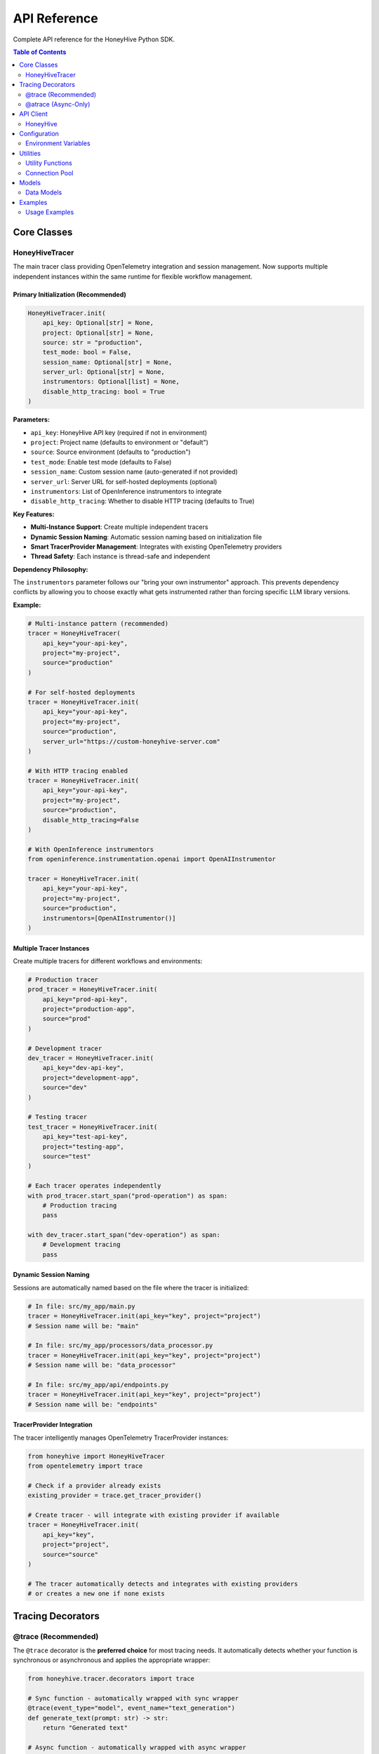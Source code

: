 API Reference
=============

Complete API reference for the HoneyHive Python SDK.

.. contents:: Table of Contents
   :local:
   :depth: 2

Core Classes
------------

HoneyHiveTracer
~~~~~~~~~~~~~~~

The main tracer class providing OpenTelemetry integration and session management. Now supports multiple independent instances within the same runtime for flexible workflow management.

Primary Initialization (Recommended)
^^^^^^^^^^^^^^^^^^^^^^^^^^^^^^^^^^^^

.. code-block:: python

   HoneyHiveTracer.init(
       api_key: Optional[str] = None,
       project: Optional[str] = None,
       source: str = "production",
       test_mode: bool = False,
       session_name: Optional[str] = None,
       server_url: Optional[str] = None,
       instrumentors: Optional[list] = None,
       disable_http_tracing: bool = True
   )

**Parameters:**

* ``api_key``: HoneyHive API key (required if not in environment)
* ``project``: Project name (defaults to environment or "default")
* ``source``: Source environment (defaults to "production")
* ``test_mode``: Enable test mode (defaults to False)
* ``session_name``: Custom session name (auto-generated if not provided)
* ``server_url``: Server URL for self-hosted deployments (optional)
* ``instrumentors``: List of OpenInference instrumentors to integrate
* ``disable_http_tracing``: Whether to disable HTTP tracing (defaults to True)

**Key Features:**

* **Multi-Instance Support**: Create multiple independent tracers
* **Dynamic Session Naming**: Automatic session naming based on initialization file
* **Smart TracerProvider Management**: Integrates with existing OpenTelemetry providers
* **Thread Safety**: Each instance is thread-safe and independent

**Dependency Philosophy:**

The ``instrumentors`` parameter follows our "bring your own instrumentor" approach. This prevents dependency conflicts by allowing you to choose exactly what gets instrumented rather than forcing specific LLM library versions.

**Example:**

.. code-block:: python

   # Multi-instance pattern (recommended)
   tracer = HoneyHiveTracer(
       api_key="your-api-key",
       project="my-project",
       source="production"
   )

   # For self-hosted deployments
   tracer = HoneyHiveTracer.init(
       api_key="your-api-key",
       project="my-project",
       source="production",
       server_url="https://custom-honeyhive-server.com"
   )

   # With HTTP tracing enabled
   tracer = HoneyHiveTracer.init(
       api_key="your-api-key",
       project="my-project",
       source="production",
       disable_http_tracing=False
   )

   # With OpenInference instrumentors
   from openinference.instrumentation.openai import OpenAIInstrumentor
   
   tracer = HoneyHiveTracer.init(
       api_key="your-api-key",
       project="my-project",
       source="production",
       instrumentors=[OpenAIInstrumentor()]
   )

Multiple Tracer Instances
^^^^^^^^^^^^^^^^^^^^^^^^^

Create multiple tracers for different workflows and environments:

.. code-block:: python

   # Production tracer
   prod_tracer = HoneyHiveTracer.init(
       api_key="prod-api-key",
       project="production-app",
       source="prod"
   )
   
   # Development tracer
   dev_tracer = HoneyHiveTracer.init(
       api_key="dev-api-key",
       project="development-app",
       source="dev"
   )
   
   # Testing tracer
   test_tracer = HoneyHiveTracer.init(
       api_key="test-api-key",
       project="testing-app",
       source="test"
   )
   
   # Each tracer operates independently
   with prod_tracer.start_span("prod-operation") as span:
       # Production tracing
       pass
   
   with dev_tracer.start_span("dev-operation") as span:
       # Development tracing
       pass

Dynamic Session Naming
^^^^^^^^^^^^^^^^^^^^^^

Sessions are automatically named based on the file where the tracer is initialized:

.. code-block:: python

   # In file: src/my_app/main.py
   tracer = HoneyHiveTracer.init(api_key="key", project="project")
   # Session name will be: "main"

   # In file: src/my_app/processors/data_processor.py  
   tracer = HoneyHiveTracer.init(api_key="key", project="project")
   # Session name will be: "data_processor"

   # In file: src/my_app/api/endpoints.py
   tracer = HoneyHiveTracer.init(api_key="key", project="project")
   # Session name will be: "endpoints"

TracerProvider Integration
^^^^^^^^^^^^^^^^^^^^^^^^^^

The tracer intelligently manages OpenTelemetry TracerProvider instances:

.. code-block:: python

   from honeyhive import HoneyHiveTracer
   from opentelemetry import trace

   # Check if a provider already exists
   existing_provider = trace.get_tracer_provider()

   # Create tracer - will integrate with existing provider if available
   tracer = HoneyHiveTracer.init(
       api_key="key",
       project="project",
       source="source"
   )

   # The tracer automatically detects and integrates with existing providers
   # or creates a new one if none exists

Tracing Decorators
------------------

@trace (Recommended)
~~~~~~~~~~~~~~~~~~~~

The ``@trace`` decorator is the **preferred choice** for most tracing needs. It automatically detects whether your function is synchronous or asynchronous and applies the appropriate wrapper:

.. code-block:: python

   from honeyhive.tracer.decorators import trace

   # Sync function - automatically wrapped with sync wrapper
   @trace(event_type="model", event_name="text_generation")
   def generate_text(prompt: str) -> str:
       return "Generated text"

   # Async function - automatically wrapped with async wrapper  
   @trace(event_type="model", event_name="async_text_generation")
   async def generate_text_async(prompt: str) -> str:
       return "Generated text async"

   # Both work seamlessly with the same decorator!
   # No need to remember which decorator to use

@atrace (Async-Only)
~~~~~~~~~~~~~~~~~~~~

If you specifically want to ensure a function is treated as async:

.. code-block:: python

   from honeyhive.tracer.decorators import atrace

   @atrace(event_type="llm", event_name="gpt4_completion")
   async def call_gpt4(prompt: str) -> str:
       response = await openai_client.chat.completions.create(...)
       return response.choices[0].message.content

API Client
----------

HoneyHive
~~~~~~~~~

The main API client for interacting with HoneyHive services.

.. code-block:: python

   from honeyhive.api.client import HoneyHive

   client = HoneyHive(
       api_key="your-api-key",
       base_url="https://api.honeyhive.ai"
   )

Configuration
-------------

Environment Variables
~~~~~~~~~~~~~~~~~~~~~

Configuration via environment variables.

.. list-table:: Environment Variables
   :header-rows: 1
   :widths: 20 40 20 20

   * - Variable
     - Description
     - Default
     - Required
   * - ``HH_API_KEY``
     - HoneyHive API key
     - None
     - Yes
   * - ``HH_API_URL``
     - API base URL
     - ``https://api.honeyhive.ai``
     - No
   * - ``HH_PROJECT``
     - Project name
     - ``default``
     - No
   * - ``HH_SOURCE``
     - Source environment
     - ``production``
     - No
   * - ``HH_TEST_MODE``
     - Enable test mode
     - ``false``
     - No
   * - ``HH_DISABLE_TRACING``
     - Disable tracing
     - ``false``
     - No
   * - ``HH_DISABLE_HTTP_TRACING``
     - Disable HTTP instrumentation
     - ``false``
     - No
   * - ``HH_OTLP_ENABLED``
     - Enable OTLP export
     - ``true``
     - No

Utilities
---------

Utility Functions
~~~~~~~~~~~~~~~~~

Various utility functions and helpers.

Connection Pool
~~~~~~~~~~~~~~~

HTTP connection pooling for efficient API communication.

Models
------

Data Models
~~~~~~~~~~~

Generated data models for API requests and responses.

Examples
--------

Usage Examples
~~~~~~~~~~~~~~

Basic usage examples and common patterns.
